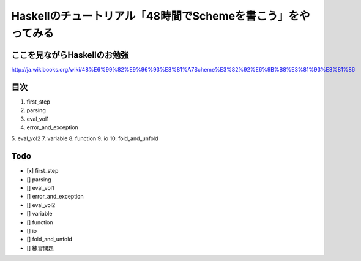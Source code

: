 Haskellのチュートリアル「48時間でSchemeを書こう」をやってみる
=============================================================

ここを見ながらHaskellのお勉強
-----------------------------
http://ja.wikibooks.org/wiki/48%E6%99%82%E9%96%93%E3%81%A7Scheme%E3%82%92%E6%9B%B8%E3%81%93%E3%81%86

目次
----

1. first_step
2. parsing
3. eval_vol1
4. error_and_exception
5. eval_vol2
7. variable
8. function
9. io
10. fold_and_unfold 

Todo
----
- [x] first_step 
- [] parsing 
- [] eval_vol1 
- [] error_and_exception 
- [] eval_vol2 
- [] variable 
- [] function 
- [] io 
- [] fold_and_unfold  
- [] 練習問題
